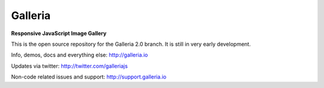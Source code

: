 ********
Galleria
********

**Responsive JavaScript Image Gallery**

This is the open source repository for the Galleria 2.0 branch.
It is still in very early development.

Info, demos, docs and everything else: http://galleria.io

Updates via twitter: http://twitter.com/galleriajs

Non-code related issues and support: http://support.galleria.io